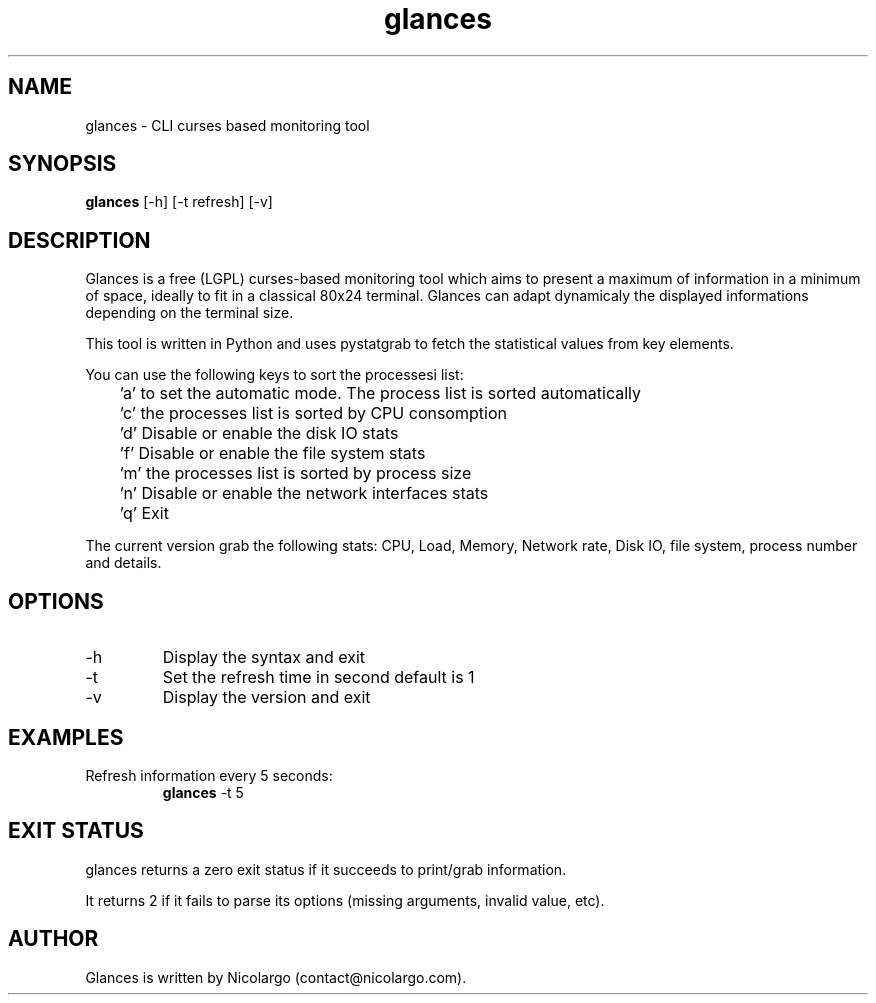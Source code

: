 .TH glances 1  "December 25, 2011" "version 1.3.4" "USER COMMANDS"
.SH NAME
glances \- CLI curses based monitoring tool
.SH SYNOPSIS
.B glances 
[\-h] [\-t refresh] [\-v]
.SH DESCRIPTION
Glances is a free (LGPL) curses-based  monitoring tool which aims to present a maximum of information
in a minimum of space, ideally to fit in a classical 80x24 terminal. Glances can adapt dynamicaly the
displayed informations depending on the terminal size.
.PP
This tool is written in Python and uses pystatgrab to fetch the statistical values from key elements.
.PP
You can use the following keys to sort the processesi list:
.PP
	'a' to set the automatic mode. The process list is sorted automatically
.PP
	'c' the processes list is sorted by CPU consomption
.PP
	'd' Disable or enable the disk IO stats
.PP
	'f' Disable or enable the file system stats
.PP
	'm' the processes list is sorted by process size
.PP
	'n' Disable or enable the network interfaces stats
.PP
	'q' Exit
.PP
The current version grab the following stats: CPU, Load, Memory, Network rate, Disk IO, file system, 
process number and details.
.SH OPTIONS
.TP
.TP
\-h
Display the syntax and exit
.TP
\-t
Set the refresh time in second default is 1
.TP
-v
Display the version and exit
.SH EXAMPLES
.TP
Refresh information every 5 seconds:
.B glances
\-t 5
.PP
.SH EXIT STATUS
glances returns a zero exit status if it succeeds to print/grab information.
.PP
It returns 2 if it fails to parse its options (missing arguments, invalid value, etc). 
.SH AUTHOR
Glances is written by Nicolargo (contact@nicolargo.com).
